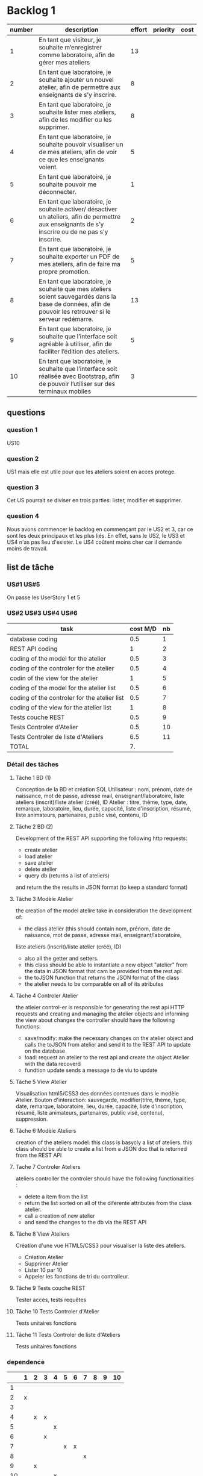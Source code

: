 * Backlog 1

| number | description                                                                                                                                              | effort | priority | cost |
|--------+----------------------------------------------------------------------------------------------------------------------------------------------------------+--------+----------+------|
|      1 | En tant que visiteur, je souhaite m’enregistrer comme laboratoire, afin de gérer mes ateliers                                                            |     13 |          |      |
|      2 | En tant que laboratoire, je souhaite ajouter un nouvel atelier, afin de permettre aux enseignants de s’y inscrire.                                       |      8 |          |      |
|      3 | En tant que laboratoire, je souhaite lister mes ateliers, afin de les modifier ou les supprimer.                                                         |      8 |          |      |
|      4 | En tant que laboratoire, je souhaite pouvoir visualiser un de mes ateliers, afin de voir ce que les enseignants voient.                                  |      5 |          |      |
|      5 | En tant que laboratoire, je souhaite pouvoir me déconnecter.                                                                                             |      1 |          |      |
|      6 | En tant que laboratoire, je souhaite activer/ désactiver un ateliers, afin de permettre aux enseignants de s’y inscrire ou de ne pas s’y inscrire.       |      2 |          |      |
|      7 | En tant que laboratoire, je souhaite exporter un PDF de mes ateliers, afin de faire ma propre promotion.                                                 |      5 |          |      |
|      8 | En tant que laboratoire, je souhaite que mes ateliers soient sauvegardés dans la base de données, afin de pouvoir les retrouver si le serveur redémarre. |     13 |          |      |
|      9 | En tant que laboratoire, je souhaite que l’interface soit agréable à utiliser, afin de faciliter l’édition des ateliers.                                 |      5 |          |      |
|     10 | En tant que laboratoire, je souhaite que l’interface soit réalisée avec Bootstrap, afin de pouvoir l’utiliser sur des terminaux mobiles                  |      3 |          |      |

** questions
*** question 1
    US10
*** question 2
    US1 mais elle est utile pour que les ateliers soient en acces protege.
*** question 3
    Cet US pourrait se diviser en trois parties: lister, modifier et supprimer.
*** question 4
    Nous avons commencer le backlog en commençant par le US2 et 3, car ce sont les deux principaux et les plus liés. En effet, sans le US2, le US3 et US4 n'as pas lieu d'exister.
    Le US4 coûtent moins cher car il demande moins de travail.

** list de tâche

*** US#1 US#5

 On passe les UserStory 1 et 5

*** US#2 US#3 US#4 US#6

    | task                                         | cost M/D | nb |
    |----------------------------------------------+----------+----|
    | database coding                              |      0.5 |  1 |
    | REST API coding                              |        1 |  2 |
    | coding of the model for the atelier          |      0.5 |  3 |
    | coding of the controler for the atelier      |      0.5 |  4 |
    | codin of the view for the atelier            |        1 |  5 |
    | coding of the model for the atelier list     |      0.5 |  6 |
    | coding of the controler for the atelier list |      0.5 |  7 |
    | coding of the view for the atelier list      |        1 |  8 |
    | Tests couche REST                            |      0.5 |  9 |
    | Tests Controler d'Atelier                    |      0.5 | 10 |
    | Tests Controler de liste d'Ateliers          |      6.5 | 11 |
    |----------------------------------------------+----------+----|
    | TOTAL                                        |       7. |    |
#+TBLFM: @12$2=vsum(@2$2..@11$2)


*** Détail des tâches

**** Tâche 1 BD (1)

     Conception de la BD et création SQL
     Utilisateur : nom, prénom, date de naissance, mot de passe, adresse mail, enseignant/laboratoire,
     liste ateliers (inscrit)/liste atelier (créé), ID
     Atelier : titre, thème, type, date, remarque, laboratoire, lieu, durée, capacité, liste d'inscription,
     résumé, liste animateurs, partenaires, public visé, contenu, ID

**** Tâche 2 BD (2)
     Development of the REST API
     supporting the following http requests:
        - create atelier
        - load atelier
        - save atelier
        - delete atelier
        - query db (returns a list of ateliers)
     and return the the results in JSON format (to keep a standard format)


**** Tâche 3 Modèle Atelier

     the creation of the model atelire take in consideration the development of:
     - the class atelier (this should contain  nom, prénom, date de naissance, mot de passe, adresse mail, enseignant/laboratoire,
     liste ateliers (inscrit)/liste atelier (créé), ID)
     - also all the getter and setters.
     - this class should be able to instantiate a new object "atelier" from the data in JSON format that cam be provided from the rest api.
     - the toJSON function that returns the JSON format of the class
     - the atelier needs to be comparable on all of its atributes


**** Tâche 4 Controler Atelier

     the atleier control-er is responsible for generating the rest api HTTP requests and creating and managing the atelier objects and informing the view about changes
     the controller should have the following functions:
     - save/modify: make the necessary changes on the atelier object and calls the toJSON from atelier and send it to the REST API to update on the database
     - load: request an atelier to the rest api and create the object Atelier with the data recoverd
     - fundtion update sends a message to de viu to update

**** Tâche 5 View Atelier


     Visualisation html5/CSS3 des données contenues dans le modèle Atelier.
     Bouton d'interaction: sauvegarde, modifier(titre, thème, type, date, remarque, laboratoire, lieu, durée, capacité, liste d'inscription,
     résumé, liste animateurs, partenaires, public visé, contenu), suppression.

**** Tâche 6 Modèle Ateliers

     creation of the ateliers model:
     this class is basycly a list of ateliers.
     this class should be able to create a list from a JSON doc that is returned from the REST API

**** Tache 7 Controler Ateliers


     ateliers controller
     the controler should have the following functionalities :
     - delete a item from the list
     - return the list sorted on all of the diferente attributes from the class atelier.
     - call a creation of new atelier
     - and send the changes to the db via the REST API

**** Tâche 8 View Ateliers

     Création d'une vue HTML5/CSS3 pour visualiser la liste des ateliers.
     - Création Atelier
     - Supprimer Atelier
     - Lister 10 par 10
     - Appeler les fonctions de tri du controlleur.

**** Tâche 9 Tests couche REST

     Tester accès, tests requêtes

**** Tâche 10 Tests Controler d'Atelier

     Tests unitaires fonctions

**** Tâche 11 Tests Controler de liste d'Ateliers

     Tests unitaires fonctions


*** dependence

|    | 1 | 2 | 3 | 4 | 5 | 6 | 7 | 8 | 9 | 10 |
|----+---+---+---+---+---+---+---+---+---+----|
|  1 |   |   |   |   |   |   |   |   |   |    |
|  2 | x |   |   |   |   |   |   |   |   |    |
|  3 |   |   |   |   |   |   |   |   |   |    |
|  4 |   | x | x |   |   |   |   |   |   |    |
|  5 |   |   |   | x |   |   |   |   |   |    |
|  6 |   |   | x |   |   |   |   |   |   |    |
|  7 |   |   |   |   | x | x |   |   |   |    |
|  8 |   |   |   |   |   |   | x |   |   |    |
|  9 |   | x |   |   |   |   |   |   |   |    |
| 10 |   |   |   | x |   |   |   |   |   |    |
| 11 |   |   |   |   |   |   | x |   |   |    |

*** PERT
[[./images/Diagram1.png]]

*** planning


3 dev:
|      | 0.5 | 1 | 1.5 | 2 | 2.5 | 3 | 3.5 |  4 | 4.5 | 5 | 5.5 | 6 | 6.5 | 7 |
|------+-----+---+-----+---+-----+---+-----+----+-----+---+-----+---+-----+---|
| dev1 |   1 | 2 |   2 |   |     |   |     |  8 |   8 |   |     |   |     |   |
| dev2 |   3 | 6 |     | 9 |  10 |   |   7 |    |     |   |     |   |     |   |
| dev3 |     |   |     | 4 |   5 | 5 |     | 11 |     |   |     |   |     |   |

2 dev:
|      | 0.5 | 1 | 1.5 | 2 | 2.5 | 3 | 3.5 |  4 | 4.5 | 5 | 5.5 | 6 | 6.5 | 7 |
|------+-----+---+-----+---+-----+---+-----+----+-----+---+-----+---+-----+---|
| dev1 |   1 | 2 |   2 | 4 |   5 | 5 |     |  8 |   8 |   |     |   |     |   |
| dev2 |   3 | 6 |     | 9 |  10 |   |   7 | 11 |     |   |     |   |     |   | 
(Préférable pour un chef de projet)  



* backlog phase 2

| number | description                                                                                                                                          | effort | priority | cost |
|--------+------------------------------------------------------------------------------------------------------------------------------------------------------+--------+----------+------|
|      1 | En tant que visiteur, je souhaite m’enregistrer comme enseignant, afin de pouvoir s'inscrire a des ateliers.                                         |     13 |          |      |
|      2 | En tant que enseignant, je souhaite avoir un récapitulatif des mes inscriptions, afin d'y avoir des informations de contact, d'horaire et de trajet. |      3 |          |      |
|      3 | En tant que enseignant, je souhaite avoir accès à une liste des fiches d'ateliers enregistrés.                                                       |      8 |          |      |
|      4 | En tant que enseignant, je souhaite voir la liste des fiches par laboratoire et par thématique afin de cibler ma demande.                            |      5 |          |      |
|      5 | En tant que enseignant, je souhaite avoir accès en temps réel aux disponiblités des ateliers afin de pouvoir m'inscrire aux ateliers.                |     13 |          |      |
|      6 | En tant que enseignant, je souhaite avoir une carte géographique localisant les ateliers afin de savoir comment m'y rendre.                          |     21 |          |      |
|      7 | En tant que enseignant, je souhaite pouvoir être averti d'un refus ou d'une validation d'une inscription à un atelier.                               |      3 |          |      |


** task list for each user story

*** US#1


   

* backlog phase 3

Utilisateur = Enseignant ET laboratoire.

| number | description                                                                                                                                                                            | effort | priority | cost |
|--------+----------------------------------------------------------------------------------------------------------------------------------------------------------------------------------------+--------+----------+------|
|      2 | En tant que laboratoire, je souhaite être capable de créer une carte géographique.                                                                                                     |  21    |          |      |
|      3 | En tant que enseignant, je souhaite avoir accès à des cartes graphiques afin de pouvoir construire et visualiser mes parcours plus facilement.                                         |  21    |          |      |
|      4 | En tant que enseignant, je souhaite avoir une visualisation bien définie afin de différencier chaque discipline.                                                                       |  13    |          |      |
|      5 | En tant que enseignant, je souhaite avoir un récapitulatif des ateliers avec des informations d'horaires, de contact et d'itinéraire.                                                  |  5     |          |      |
|      6 | En tant que laboratoire, je souhaite avoir un récapitulatif des ateliers avec des informations d'heure, de date, de niveau de la classe de l'enseignant et le nom de l'établissement.  |  5     |          |      |
